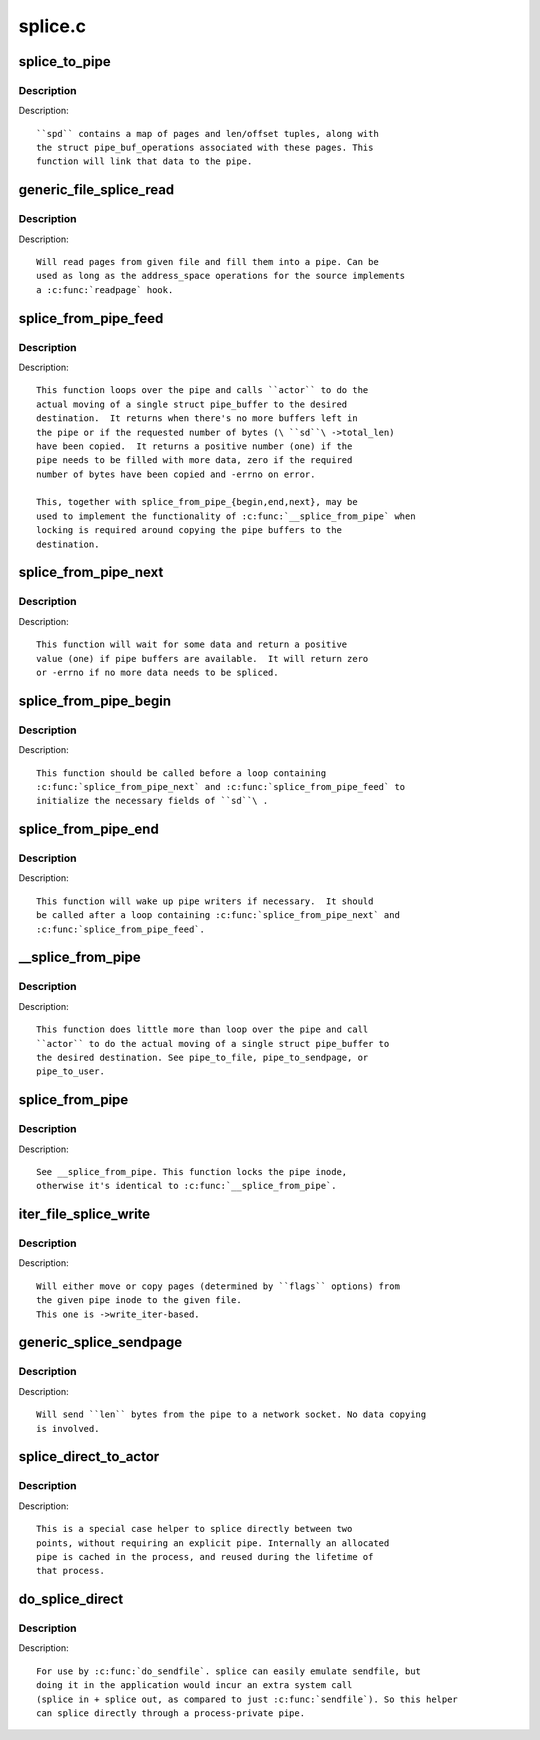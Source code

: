 .. -*- coding: utf-8; mode: rst -*-

========
splice.c
========

.. _`splice_to_pipe`:

splice_to_pipe
==============

.. c:function:: ssize_t splice_to_pipe (struct pipe_inode_info *pipe, struct splice_pipe_desc *spd)

    fill passed data into a pipe

    :param struct pipe_inode_info \*pipe:
        pipe to fill

    :param struct splice_pipe_desc \*spd:
        data to fill


.. _`splice_to_pipe.description`:

Description
-----------

Description::

   ``spd`` contains a map of pages and len/offset tuples, along with
   the struct pipe_buf_operations associated with these pages. This
   function will link that data to the pipe.


.. _`generic_file_splice_read`:

generic_file_splice_read
========================

.. c:function:: ssize_t generic_file_splice_read (struct file *in, loff_t *ppos, struct pipe_inode_info *pipe, size_t len, unsigned int flags)

    splice data from file to a pipe

    :param struct file \*in:
        file to splice from

    :param loff_t \*ppos:
        position in ``in``

    :param struct pipe_inode_info \*pipe:
        pipe to splice to

    :param size_t len:
        number of bytes to splice

    :param unsigned int flags:
        splice modifier flags


.. _`generic_file_splice_read.description`:

Description
-----------

Description::

   Will read pages from given file and fill them into a pipe. Can be
   used as long as the address_space operations for the source implements
   a :c:func:`readpage` hook.


.. _`splice_from_pipe_feed`:

splice_from_pipe_feed
=====================

.. c:function:: int splice_from_pipe_feed (struct pipe_inode_info *pipe, struct splice_desc *sd, splice_actor *actor)

    feed available data from a pipe to a file

    :param struct pipe_inode_info \*pipe:
        pipe to splice from

    :param struct splice_desc \*sd:
        information to ``actor``

    :param splice_actor \*actor:
        handler that splices the data


.. _`splice_from_pipe_feed.description`:

Description
-----------

Description::

   This function loops over the pipe and calls ``actor`` to do the
   actual moving of a single struct pipe_buffer to the desired
   destination.  It returns when there's no more buffers left in
   the pipe or if the requested number of bytes (\ ``sd``\ ->total_len)
   have been copied.  It returns a positive number (one) if the
   pipe needs to be filled with more data, zero if the required
   number of bytes have been copied and -errno on error.

   This, together with splice_from_pipe_{begin,end,next}, may be
   used to implement the functionality of :c:func:`__splice_from_pipe` when
   locking is required around copying the pipe buffers to the
   destination.


.. _`splice_from_pipe_next`:

splice_from_pipe_next
=====================

.. c:function:: int splice_from_pipe_next (struct pipe_inode_info *pipe, struct splice_desc *sd)

    wait for some data to splice from

    :param struct pipe_inode_info \*pipe:
        pipe to splice from

    :param struct splice_desc \*sd:
        information about the splice operation


.. _`splice_from_pipe_next.description`:

Description
-----------

Description::

   This function will wait for some data and return a positive
   value (one) if pipe buffers are available.  It will return zero
   or -errno if no more data needs to be spliced.


.. _`splice_from_pipe_begin`:

splice_from_pipe_begin
======================

.. c:function:: void splice_from_pipe_begin (struct splice_desc *sd)

    start splicing from pipe

    :param struct splice_desc \*sd:
        information about the splice operation


.. _`splice_from_pipe_begin.description`:

Description
-----------

Description::

   This function should be called before a loop containing
   :c:func:`splice_from_pipe_next` and :c:func:`splice_from_pipe_feed` to
   initialize the necessary fields of ``sd``\ .


.. _`splice_from_pipe_end`:

splice_from_pipe_end
====================

.. c:function:: void splice_from_pipe_end (struct pipe_inode_info *pipe, struct splice_desc *sd)

    finish splicing from pipe

    :param struct pipe_inode_info \*pipe:
        pipe to splice from

    :param struct splice_desc \*sd:
        information about the splice operation


.. _`splice_from_pipe_end.description`:

Description
-----------

Description::

   This function will wake up pipe writers if necessary.  It should
   be called after a loop containing :c:func:`splice_from_pipe_next` and
   :c:func:`splice_from_pipe_feed`.


.. _`__splice_from_pipe`:

__splice_from_pipe
==================

.. c:function:: ssize_t __splice_from_pipe (struct pipe_inode_info *pipe, struct splice_desc *sd, splice_actor *actor)

    splice data from a pipe to given actor

    :param struct pipe_inode_info \*pipe:
        pipe to splice from

    :param struct splice_desc \*sd:
        information to ``actor``

    :param splice_actor \*actor:
        handler that splices the data


.. _`__splice_from_pipe.description`:

Description
-----------

Description::

   This function does little more than loop over the pipe and call
   ``actor`` to do the actual moving of a single struct pipe_buffer to
   the desired destination. See pipe_to_file, pipe_to_sendpage, or
   pipe_to_user.


.. _`splice_from_pipe`:

splice_from_pipe
================

.. c:function:: ssize_t splice_from_pipe (struct pipe_inode_info *pipe, struct file *out, loff_t *ppos, size_t len, unsigned int flags, splice_actor *actor)

    splice data from a pipe to a file

    :param struct pipe_inode_info \*pipe:
        pipe to splice from

    :param struct file \*out:
        file to splice to

    :param loff_t \*ppos:
        position in ``out``

    :param size_t len:
        how many bytes to splice

    :param unsigned int flags:
        splice modifier flags

    :param splice_actor \*actor:
        handler that splices the data


.. _`splice_from_pipe.description`:

Description
-----------

Description::

   See __splice_from_pipe. This function locks the pipe inode,
   otherwise it's identical to :c:func:`__splice_from_pipe`.


.. _`iter_file_splice_write`:

iter_file_splice_write
======================

.. c:function:: ssize_t iter_file_splice_write (struct pipe_inode_info *pipe, struct file *out, loff_t *ppos, size_t len, unsigned int flags)

    splice data from a pipe to a file

    :param struct pipe_inode_info \*pipe:
        pipe info

    :param struct file \*out:
        file to write to

    :param loff_t \*ppos:
        position in ``out``

    :param size_t len:
        number of bytes to splice

    :param unsigned int flags:
        splice modifier flags


.. _`iter_file_splice_write.description`:

Description
-----------

Description::

   Will either move or copy pages (determined by ``flags`` options) from
   the given pipe inode to the given file.
   This one is ->write_iter-based.


.. _`generic_splice_sendpage`:

generic_splice_sendpage
=======================

.. c:function:: ssize_t generic_splice_sendpage (struct pipe_inode_info *pipe, struct file *out, loff_t *ppos, size_t len, unsigned int flags)

    splice data from a pipe to a socket

    :param struct pipe_inode_info \*pipe:
        pipe to splice from

    :param struct file \*out:
        socket to write to

    :param loff_t \*ppos:
        position in ``out``

    :param size_t len:
        number of bytes to splice

    :param unsigned int flags:
        splice modifier flags


.. _`generic_splice_sendpage.description`:

Description
-----------

Description::

   Will send ``len`` bytes from the pipe to a network socket. No data copying
   is involved.


.. _`splice_direct_to_actor`:

splice_direct_to_actor
======================

.. c:function:: ssize_t splice_direct_to_actor (struct file *in, struct splice_desc *sd, splice_direct_actor *actor)

    splices data directly between two non-pipes

    :param struct file \*in:
        file to splice from

    :param struct splice_desc \*sd:
        actor information on where to splice to

    :param splice_direct_actor \*actor:
        handles the data splicing


.. _`splice_direct_to_actor.description`:

Description
-----------

Description::

   This is a special case helper to splice directly between two
   points, without requiring an explicit pipe. Internally an allocated
   pipe is cached in the process, and reused during the lifetime of
   that process.


.. _`do_splice_direct`:

do_splice_direct
================

.. c:function:: long do_splice_direct (struct file *in, loff_t *ppos, struct file *out, loff_t *opos, size_t len, unsigned int flags)

    splices data directly between two files

    :param struct file \*in:
        file to splice from

    :param loff_t \*ppos:
        input file offset

    :param struct file \*out:
        file to splice to

    :param loff_t \*opos:
        output file offset

    :param size_t len:
        number of bytes to splice

    :param unsigned int flags:
        splice modifier flags


.. _`do_splice_direct.description`:

Description
-----------

Description::

   For use by :c:func:`do_sendfile`. splice can easily emulate sendfile, but
   doing it in the application would incur an extra system call
   (splice in + splice out, as compared to just :c:func:`sendfile`). So this helper
   can splice directly through a process-private pipe.

